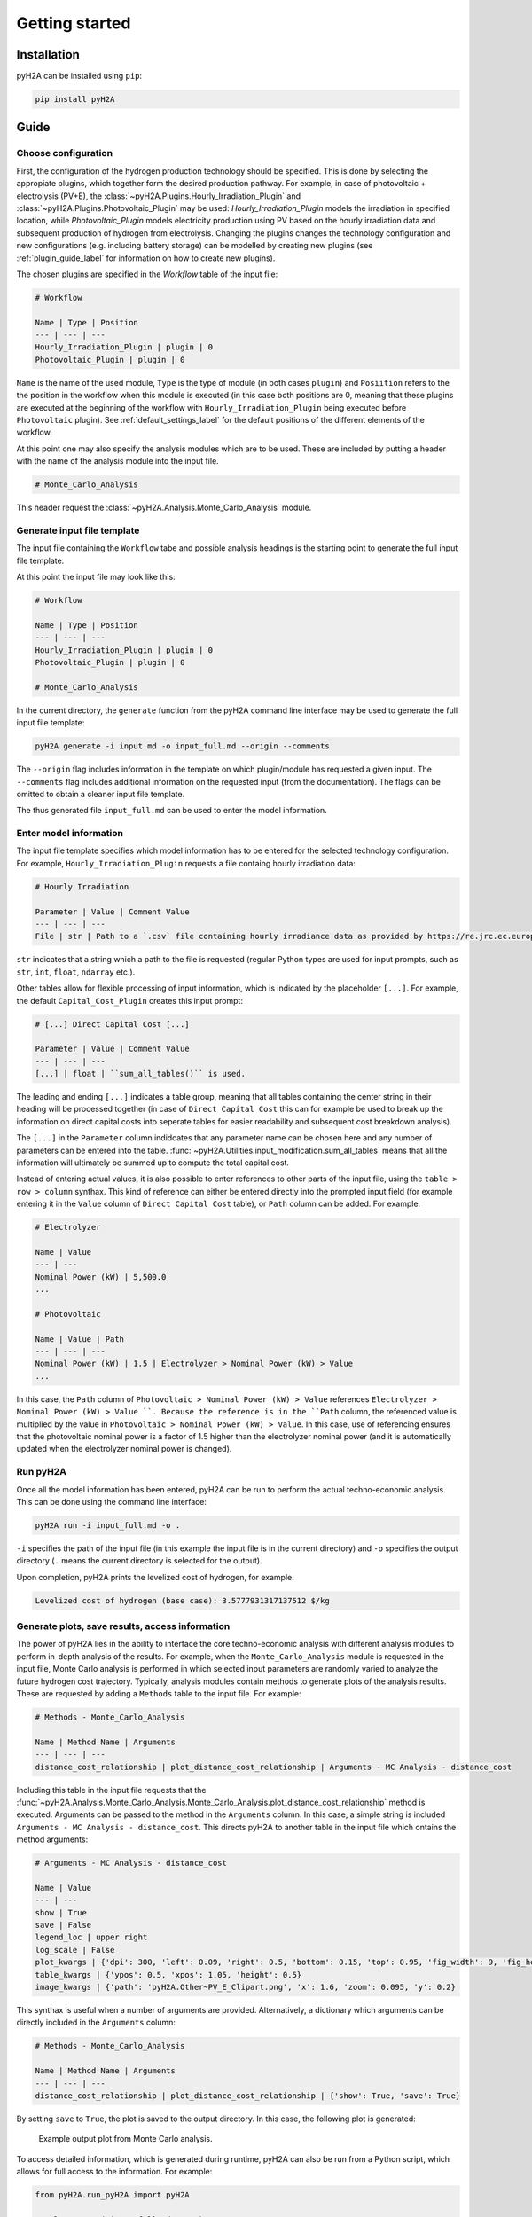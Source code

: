 ===============
Getting started
===============

Installation
============

pyH2A can be installed using ``pip``:

.. code-block:: bash

	pip install pyH2A

Guide
=====

Choose configuration
--------------------

First, the configuration of the hydrogen production technology should be specified. This is done by selecting the appropiate plugins, which together form the desired production pathway. For example, in case of photovoltaic + electrolysis (PV+E), the :class:`~pyH2A.Plugins.Hourly_Irradiation_Plugin` and :class:`~pyH2A.Plugins.Photovoltaic_Plugin` may be used: `Hourly_Irradiation_Plugin` models the irradiation in specified location, while `Photovoltaic_Plugin` models electricity production using PV based on the hourly irradiation data and subsequent production of hydrogen from electrolysis. Changing the plugins changes the technology configuration and new configurations (e.g. including battery storage) can be modelled by creating new plugins (see :ref:`plugin_guide_label` for information on how to create new plugins).

The chosen plugins are specified in the `Workflow` table of the input file:

.. code-block:: markdown

	# Workflow

	Name | Type | Position
	--- | --- | ---
	Hourly_Irradiation_Plugin | plugin | 0
	Photovoltaic_Plugin | plugin | 0

``Name`` is the name of the used module, ``Type`` is the type of module (in both cases ``plugin``) and ``Posiition`` refers to the the position in the workflow when this module is executed (in this case both positions are 0, meaning that these plugins are executed at the beginning of the workflow with ``Hourly_Irradiation_Plugin`` being executed before ``Photovoltaic`` plugin). See :ref:`default_settings_label` for the default positions of the different elements of the workflow. 

At this point one may also specify the analysis modules which are to be used. These are included by putting a header with the name of the analysis module into the input file.

.. code-block:: markdown

	# Monte_Carlo_Analysis

This header request the :class:`~pyH2A.Analysis.Monte_Carlo_Analysis` module.

Generate input file template
----------------------------

The input file containing the ``Workflow`` tabe and possible analysis headings is the starting point to generate the full input file template.

At this point the input file may look like this:

.. code-block:: markdown

	# Workflow

	Name | Type | Position
	--- | --- | ---
	Hourly_Irradiation_Plugin | plugin | 0
	Photovoltaic_Plugin | plugin | 0

	# Monte_Carlo_Analysis

In the current directory, the ``generate`` function from the pyH2A command line interface may be used to generate the full input file template:

.. code-block:: bash

	pyH2A generate -i input.md -o input_full.md --origin --comments

The ``--origin`` flag includes information in the template on which plugin/module has requested a given input. The ``--comments`` flag includes additional information on the requested input (from the documentation). The flags can be omitted to obtain a cleaner input file template.

The thus generated file ``input_full.md`` can be used to enter the model information. 

Enter model information
-----------------------

The input file template specifies which model information has to be entered for the selected technology configuration. For example, ``Hourly_Irradiation_Plugin`` requests a file containg hourly irradiation data:

.. code-block:: markdown

	# Hourly Irradiation

	Parameter | Value | Comment Value
	--- | --- | ---
	File | str | Path to a `.csv` file containing hourly irradiance data as provided by https://re.jrc.ec.europa.eu/pvg_tools/en/#TMY, ``process_table()`` is used.

``str`` indicates that a string which a path to the file is requested (regular Python types are used for input prompts, such as ``str``, ``int``, ``float``, ``ndarray`` etc.).

Other tables allow for flexible processing of input information, which is indicated by the placeholder ``[...]``. For example, the default ``Capital_Cost_Plugin`` creates this input prompt:

.. code-block:: markdown

	# [...] Direct Capital Cost [...]

	Parameter | Value | Comment Value
	--- | --- | ---
	[...] | float | ``sum_all_tables()`` is used.

The leading and ending ``[...]`` indicates a table group, meaning that all tables containing the center string in their heading will be processed together (in case of ``Direct Capital Cost`` this can for example be used to break up the information on direct capital costs into seperate tables for easier readability and subsequent cost breakdown analysis).

The ``[...]`` in the ``Parameter`` column indidcates that any parameter name can be chosen here and any number of parameters can be entered into the table. :func:`~pyH2A.Utilities.input_modification.sum_all_tables` means that all the information will ultimately be summed up to compute the total capital cost.

Instead of entering actual values, it is also possible to enter references to other parts of the input file, using the ``table > row > column`` synthax. This kind of reference can either be entered directly into the prompted input field (for example entering it in the ``Value`` column of ``Direct Capital Cost`` table), or ``Path`` column can be added. For example:

.. code-block:: markdown

	# Electrolyzer

	Name | Value
	--- | ---
	Nominal Power (kW) | 5,500.0
	...

	# Photovoltaic

	Name | Value | Path
	--- | --- | ---
	Nominal Power (kW) | 1.5 | Electrolyzer > Nominal Power (kW) > Value 
	...

In this case, the ``Path`` column of ``Photovoltaic > Nominal Power (kW) > Value`` references ``Electrolyzer > Nominal Power (kW) > Value ``. Because the reference is in the ``Path`` column, the referenced value is multiplied by the value in ``Photovoltaic > Nominal Power (kW) > Value``. In this case, use of referencing ensures that the photovoltaic nominal power is a factor of 1.5 higher than the electrolyzer nominal power (and it is automatically updated when the electrolyzer nominal power is changed).

Run pyH2A
---------

Once all the model information has been entered, pyH2A can be run to perform the actual techno-economic analysis. This can be done using the command line interface:

.. code-block:: bash

	pyH2A run -i input_full.md -o .

``-i`` specifies the path of the input file (in this example the input file is in the current directory) and ``-o`` specifies the output directory (``.`` means the current directory is selected for the output).

Upon completion, pyH2A prints the levelized cost of hydrogen, for example:

.. code-block:: markdown

	Levelized cost of hydrogen (base case): 3.5777931317137512 $/kg

Generate plots, save results, access information
------------------------------------------------

The power of pyH2A lies in the ability to interface the core techno-economic analysis with different analysis modules to perform in-depth analysis of the results. For example, when the ``Monte_Carlo_Analysis`` module is requested in the input file, Monte Carlo analysis is performed in which selected input parameters are randomly varied to analyze the future hydrogen cost trajectory. Typically, analysis modules contain methods to generate plots of the analysis results. These are requested by adding a ``Methods`` table to the input file. For example:

.. code-block:: markdown

	# Methods - Monte_Carlo_Analysis

	Name | Method Name | Arguments
	--- | --- | ---
	distance_cost_relationship | plot_distance_cost_relationship | Arguments - MC Analysis - distance_cost

Including this table in the input file requests that the :func:`~pyH2A.Analysis.Monte_Carlo_Analysis.Monte_Carlo_Analysis.plot_distance_cost_relationship` method is executed. Arguments can be passed to the method in the ``Arguments`` column. In this case, a simple string is included ``Arguments - MC Analysis - distance_cost``. This directs pyH2A to another table in the input file which ontains the method arguments:

.. code-block:: markdown
	
	# Arguments - MC Analysis - distance_cost

	Name | Value
	--- | ---
	show | True
	save | False
	legend_loc | upper right
	log_scale | False
	plot_kwargs | {'dpi': 300, 'left': 0.09, 'right': 0.5, 'bottom': 0.15, 'top': 0.95, 'fig_width': 9, 'fig_height': 3.5}
	table_kwargs | {'ypos': 0.5, 'xpos': 1.05, 'height': 0.5}
	image_kwargs | {'path': 'pyH2A.Other~PV_E_Clipart.png', 'x': 1.6, 'zoom': 0.095, 'y': 0.2}

This synthax is useful when a number of arguments are provided. Alternatively, a dictionary which arguments can be directly included in the ``Arguments`` column:

.. code-block:: markdown

	# Methods - Monte_Carlo_Analysis

	Name | Method Name | Arguments
	--- | --- | ---
	distance_cost_relationship | plot_distance_cost_relationship | {'show': True, 'save': True}

By setting ``save`` to ``True``, the plot is saved to the output directory. In this case, the following plot is generated:

.. figure:: ./_static/Monte_Carlo_Distance_Cost_Relationship_PV_E_Distance_Time.png

   Example output plot from Monte Carlo analysis.

To access detailed information, which is generated during runtime, pyH2A can also be run from a Python script, which allows for full access to the information. For example:

.. code-block:: Python

	from pyH2A.run_pyH2A import pyH2A

	result = pyH2A('input_full.md', '.')

``result`` is a pyH2A class object. Its attributes contain all the information from the pyH2A run. For example, ``result.inp`` is a dictionary with all processed input information, ``result.base_case`` contains the information from the discounted cashflow calculation for the specified input information (base case), including all information generated by plugins (accessible via ``result.base_case.plugs``, which is dictionary with all plugin class instances). Furthermore, ``result.meta_modules`` is a dictionary which contains all of the analysis module class instances, which were generated during the pyH2A run. With this methodology, pyH2A calculations and results can be integrated into other scripts/programs.



